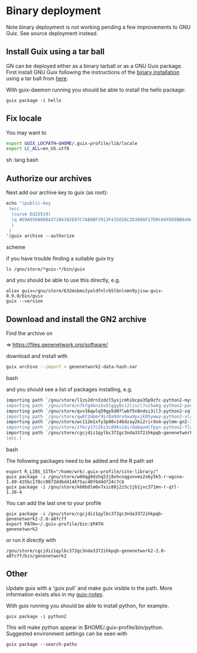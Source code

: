 * Binary deployment

Note binary deployment is not working pending a few improvements
to GNU Guix. See source deployment instead.

** Install Guix using a tar ball

GN can be deployed either as a binary tarball or as a GNU Guix
package. First install GNU Guix following the instructions of the
[[https://www.gnu.org/software/guix/manual/html_node/Binary-Installation.html#Binary-Installation][binary installation]] using a tar ball from [[https://www.gnu.org/software/guix/download/][here]].

With guix-daemon running you should be able to install the hello
package:

: guix package -i hello

** Fix locale

You may want to 

#+begin_src sh   :lang bash
export GUIX_LOCPATH=$HOME/.guix-profile/lib/locale
export LC_ALL=en_US.utf8
#+end_src sh   :lang bash

** Authorize our archives

Next add our archive key to guix (as root):

#+begin_src scheme
echo "(public-key   
 (ecc 
  (curve Ed25519)
  (q #E9A95686D8437186302E07C7AB9BF3913F435026C2D389AF27D9C66FD6EBB649#)
  )
 )
"|guix archive --authorize
#+end_src scheme

if you have trouble finding a suitable guix try

: ls /gnu/store/*guix-*/bin/guix

and you should be able to use this directly, e.g.

: alias guix=/gnu/store/632msbms2yaldfnlrb5lbnlnmn9yjisw-guix-0.9.0/bin/guix
: guix --version

** Download and install the GN2 archive

Find the archive on 

=> https://files.genenetwork.org/software/

download and install with

#+begin_src bash
guix archive --import < genenetwork2-data-hash.nar
#+end_src bash

and you should see a list of packages installing, e.g.

#+begin_src bash
importing path `/gnu/store/l1zs2drn3zdzl5ysjcmhibcpa35p9zfc-python2-mysqlclient-1.3.7'
importing path `/gnu/store/n7kfg4knibvblggy8ci2liscl7vz5wkg-python2-parallel-1.6.4'
importing path `/gnu/store/qvv16qwlq59gp5d07lwbf5n8ndsi3il3-python2-sqlalchemy-1.0.11'
importing path `/gnu/store/qw872mbmr9ir0a9drv9xw9pvjk05ywwy-python2-xlsxwriter-0.8.4'
importing path `/gnu/store/wc112m1xfy3p08v14bdzay2ki2rirdsm-pylmm-gn2-1.0-3c6d1cac8'
importing path `/gnu/store/zfkcy17c2ks3cd9ks14irdabqvmlfpyn-python2-flask-sqlalchemy-2.1'
importing path `/gnu/store/cgcjdiz1qylbc372gc3nda3372ihkpqb-genenetwork2-2.0-a8fcff4'
(etc.)
#+end_src bash

The following packages need to be added and the R path set

: export R_LIBS_SITE="/home/wrk/.guix-profile/site-library/"
: guix package -i /gnu/store/w0dqg9dshq53j8xhcnqgvnvms2s6y5k5-r-wgcna-1.49-425bc170cc0873ddbd414675ac40f6d4d724c7cb
: guix package -i /gnu/store/k60bdlm0v7xic88j2z5c1jb1jvc371mn-r-qtl-1.38-4

You can add the last one to your profile

: guix package -i /gnu/store/cgcjdiz1qylbc372gc3nda3372ihkpqb-genenetwork2-2.0-a8fcff
: export PATH=~/.guix-profile/bin:$PATH
: genenetwork2

 or run it directly with

: /gnu/store/cgcjdiz1qylbc372gc3nda3372ihkpqb-genenetwork2-2.0-a8fcff/bin/genenetwork2



** Other

Update guix with a 'guix pull' and make guix visible in the path.
More information exists also in my [[https://github.com/pjotrp/guix-notes/blob/master/INSTALL.org][guix-notes]].

With guix running you should be able to install python, for example.

: guix package -i python2

This will make python appear in $HOME/.guix-profile/bin/python. Suggested
environment settings can be seen with

: guix package --search-paths


